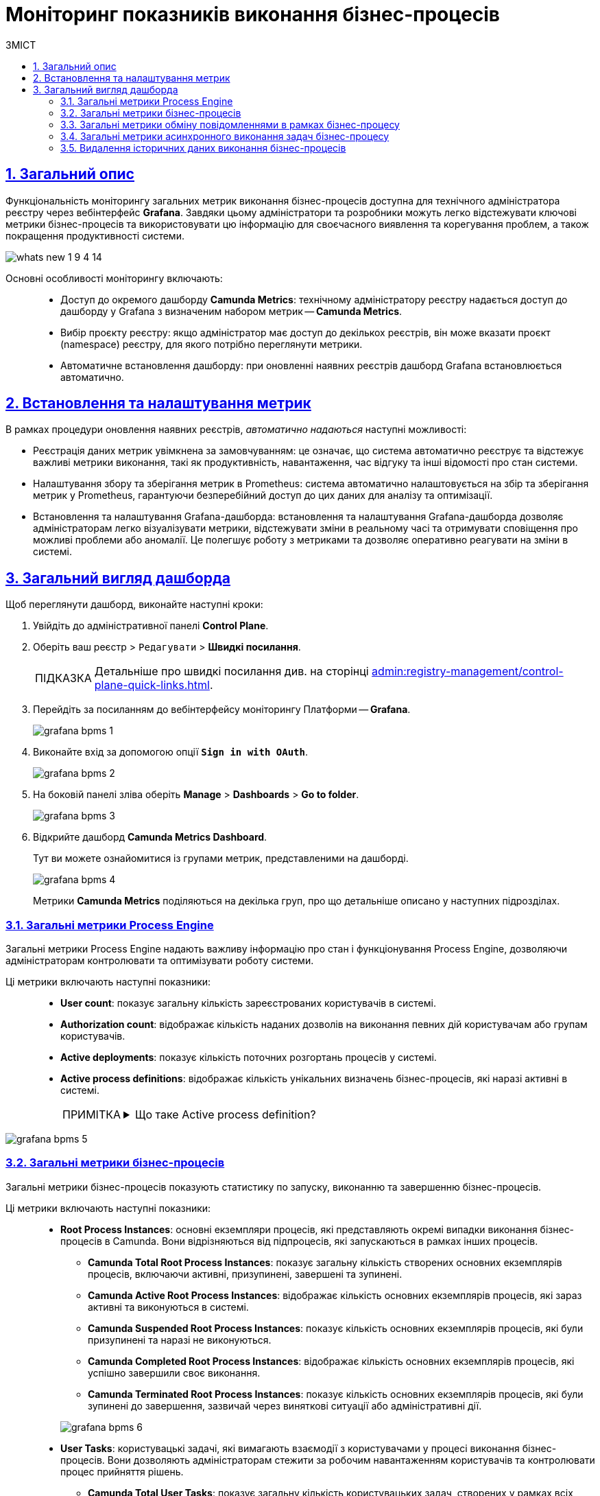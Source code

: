 :toc-title: ЗМІСТ
:toc: auto
:toclevels: 5
:experimental:
:important-caption:     ВАЖЛИВО
:note-caption:          ПРИМІТКА
:tip-caption:           ПІДКАЗКА
:warning-caption:       ПОПЕРЕДЖЕННЯ
:caution-caption:       УВАГА
:example-caption:           Приклад
:figure-caption:            Зображення
:table-caption:             Таблиця
:appendix-caption:          Додаток
:sectnums:
:sectnumlevels: 5
:sectanchors:
:sectlinks:
:partnums:

= Моніторинг показників виконання бізнес-процесів

== Загальний опис

Функціональність моніторингу загальних метрик виконання бізнес-процесів доступна для технічного адміністратора реєстру через вебінтерфейс *Grafana*. Завдяки цьому адміністратори та розробники можуть легко відстежувати ключові метрики бізнес-процесів та використовувати цю інформацію для своєчасного виявлення та корегування проблем, а також покращення продуктивності системи.

image:release-notes:wn-1-9-4/whats-new-1-9-4-14.png[]

Основні особливості моніторингу включають: ::

* [.underline]#Доступ до окремого дашборду *Camunda Metrics*#: технічному адміністратору реєстру надається доступ до дашборду у Grafana з визначеним набором метрик -- *Camunda Metrics*.
* [.underline]#Вибір проєкту реєстру#: якщо адміністратор має доступ до декількох реєстрів, він може вказати проєкт (namespace) реєстру, для якого потрібно переглянути метрики.
* [.underline]#Автоматичне встановлення дашборду#: при оновленні наявних реєстрів дашборд Grafana встановлюється автоматично.

== Встановлення та налаштування метрик

В рамках процедури оновлення наявних реєстрів, _автоматично надаються_ наступні можливості:

* [.underline]#Реєстрація даних метрик увімкнена за замовчуванням#: це означає, що система автоматично реєструє та відстежує важливі метрики виконання, такі як продуктивність, навантаження, час відгуку та інші відомості про стан системи.
* [.underline]#Налаштування збору та зберігання метрик в Prometheus#: система автоматично налаштовується на збір та зберігання метрик у Prometheus, гарантуючи безперебійний доступ до цих даних для аналізу та оптимізації.
* [.underline]#Встановлення та налаштування Grafana-дашборда#: встановлення та налаштування Grafana-дашборда дозволяє адміністраторам легко візуалізувати метрики, відстежувати зміни в реальному часі та отримувати сповіщення про можливі проблеми або аномалії. Це полегшує роботу з метриками та дозволяє оперативно реагувати на зміни в системі.

== Загальний вигляд дашборда

Щоб переглянути дашборд, виконайте наступні кроки:

. Увійдіть до адміністративної панелі *Control Plane*.

. Оберіть ваш реєстр > `Редагувати` > +++<b style="font-weight: 700">Швидкі посилання</b>+++.
+
TIP: Детальніше про швидкі посилання див. на сторінці xref:admin:registry-management/control-plane-quick-links.adoc[].

. Перейдіть за посиланням до вебінтерфейсу моніторингу Платформи -- *Grafana*.
+
image:registry-admin/grafana/bpms/grafana-bpms-1.png[]

. Виконайте вхід за допомогою опції *`Sign in with OAuth`*.
+
image:registry-admin/grafana/bpms/grafana-bpms-2.png[]

. На боковій панелі зліва оберіть *Manage* > *Dashboards* > *Go to folder*.
+
image:registry-admin/grafana/bpms/grafana-bpms-3.png[]

. Відкрийте дашборд *Camunda Metrics Dashboard*.
+
Тут ви можете ознайомитися із групами метрик, представленими на дашборді.
+
image:registry-admin/grafana/bpms/grafana-bpms-4.png[]
+
Метрики *Camunda Metrics* поділяються на декілька груп, про що детальніше описано у наступних підрозділах.

=== Загальні метрики Process Engine

[.underline]#Загальні метрики Process Engine# надають важливу інформацію про стан і функціонування Process Engine, дозволяючи адміністраторам контролювати та оптимізувати роботу системи.

Ці метрики включають наступні показники: ::

* *User count*: показує загальну кількість зареєстрованих користувачів в системі.
* *Authorization count*: відображає кількість наданих дозволів на виконання певних дій користувачам або групам користувачів.
* *Active deployments*: показує кількість поточних розгортань процесів у системі.
* *Active process definitions*: відображає кількість унікальних визначень бізнес-процесів, які наразі активні в системі.
+
[NOTE]
====
[%collapsible]
.Що таке Active process definition?
=====
*Active process definition* не означає, що процес вже запущений у системі, але він доступний для запуску нових екземплярів процесів. Запуск процесу зі стану Active process definition створює новий екземпляр процесу, який виконується в системі.
=====
====

image:registry-admin/grafana/bpms/grafana-bpms-5.png[]

=== Загальні метрики бізнес-процесів

[.underline]#Загальні метрики бізнес-процесів# показують статистику по запуску, виконанню та завершенню бізнес-процесів.

Ці метрики включають наступні показники: ::

* *Root Process Instances*: основні екземпляри процесів, які представляють окремі випадки виконання бізнес-процесів в Camunda. Вони відрізняються від підпроцесів, які запускаються в рамках інших процесів.
+
** *Camunda Total Root Process Instances*: показує загальну кількість створених основних екземплярів процесів, включаючи активні, призупинені, завершені та зупинені.
** *Camunda Active Root Process Instances*: відображає кількість основних екземплярів процесів, які зараз активні та виконуються в системі.
** *Camunda Suspended Root Process Instances*: показує кількість основних екземплярів процесів, які були призупинені та наразі не виконуються.
** *Camunda Completed Root Process Instances*: відображає кількість основних екземплярів процесів, які успішно завершили своє виконання.
** *Camunda Terminated Root Process Instances*: показує кількість основних екземплярів процесів, які були зупинені до завершення, зазвичай через виняткові ситуації або адміністративні дії.

+
image:registry-admin/grafana/bpms/grafana-bpms-6.png[]
+
* *User Tasks*: користувацькі задачі, які вимагають взаємодії з користувачами у процесі виконання бізнес-процесів. Вони дозволяють адміністраторам стежити за робочим навантаженням користувачів та контролювати процес прийняття рішень.

** *Camunda Total User Tasks*: показує загальну кількість користувацьких задач, створених у рамках всіх процесів.
** *Camunda Assigned User Tasks*: відображає кількість користувацьких задач, які були призначені певним користувачам або групам користувачів для виконання.
** *Camunda Unassigned User Tasks*: показує кількість користувацьких задач, які наразі не призначені жодному користувачеві або групі користувачів. Ці завдання можуть бути призначені у майбутньому або виконані за допомогою автоматичних правил.

+
+
image:registry-admin/grafana/bpms/grafana-bpms-6-1.png[]
image:registry-admin/grafana/bpms/grafana-bpms-6-2.png[]

=== Загальні метрики обміну повідомленнями в рамках бізнес-процесу

[.underline]#Загальні метрики обміну повідомленнями в рамках бізнес-процесу#: ці метрики показують інформацію про роботу з повідомленнями в межах бізнес-процесів, включаючи активні підписки на події та обробку повідомлень.

Ці метрики включають наступні показники: ::

* *Active Signal Event Subscriptions*: показує кількість активних підписок на події сигналів, які використовуються для координації між різними процесами або елементами в межах одного процесу.
* *Active Compensate Event Subscriptions*: відображає кількість активних підписок на події компенсації, які використовуються для відкликання дій у процесі у разі виникнення виняткових ситуацій.
* *Active Conditional Event Subscriptions*: показує кількість активних підписок на умовні події, які використовуються для реагування на зміни стану виконання процесу або зовнішніх факторів.
* *Active Message Event Subscriptions*: відображає кількість активних підписок на події повідомлень, які дозволяють обмінюватися повідомленнями між різними процесами або компонентами.

image:registry-admin/grafana/bpms/grafana-bpms-7.png[]

=== Загальні метрики асинхронного виконання задач бізнес-процесу

[.underline]#Загальні метрики асинхронного виконання задач бізнес-процесу#: надають статистику з асинхронного виконання задач, як-от кількість активних, відкладених та завершених задач.

Ці метрики включають наступні показники: ::

* *Message Jobs*: показує кількість активних задач та задач в очікуванні, пов'язаних з обробкою повідомлень у рамках бізнес-процесів.
* *Timer Jobs*: відображає кількість активних задач та задач в очікуванні, пов'язаних з таймерами, які використовуються для контролю часових інтервалів та інших часових обмежень у рамках бізнес-процесів.
* *Executable Timer Jobs*: специфічна категорія задач, які використовують таймери та готові до виконання або очікують на вільний робочий потік для свого виконання. Вони можуть бути використані для контролю часових інтервалів та інших часових обмежень у рамках бізнес-процесів.
//* *Suspended Jobs*: показує кількість призупинених задач, які наразі не виконуються з різних причин, таких як затримка або адміністративні дії.
* *Executable Jobs*: відображає кількість задач, які готові до виконання або очікують на вільний робочий потік для свого виконання.
//* *Failed Jobs*: показує кількість задач, які не змогли успішно виконатися через виняткові ситуації, помилки у конфігурації або інші проблеми.

image:registry-admin/grafana/bpms/grafana-bpms-8.png[]

=== Видалення історичних даних виконання бізнес-процесів

[.underline]#Видалення історичних даних виконання бізнес-процесів#: містить метрики, пов'язані з видаленням історичних даних про виконання бізнес-процесів для оптимізації ресурсів системи.

Ці метрики включають наступні показники: ::

* *Removed process instances*: показує кількість видалених історичних екземплярів процесів у рамках системи. Видалення історичних даних виконання бізнес-процесів допомагає забезпечити оптимальне використання ресурсів, покращуючи продуктивність та зменшуючи навантаження на систему.

* *Removed tasks*: відображає кількість видалених історичних завдань у рамках бізнес-процесів. Видалення історичних завдань також сприяє оптимальному використанню ресурсів та забезпеченню стабільної роботи системи, оскільки зменшує навантаження на базу даних та інші компоненти.

image:registry-admin/grafana/bpms/grafana-bpms-9.png[]